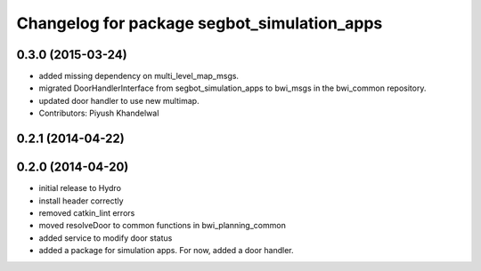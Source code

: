 ^^^^^^^^^^^^^^^^^^^^^^^^^^^^^^^^^^^^^^^^^^^^
Changelog for package segbot_simulation_apps
^^^^^^^^^^^^^^^^^^^^^^^^^^^^^^^^^^^^^^^^^^^^

0.3.0 (2015-03-24)
------------------
* added missing dependency on multi_level_map_msgs.
* migrated DoorHandlerInterface from segbot_simulation_apps to bwi_msgs in the bwi_common repository.
* updated door handler to use new multimap.
* Contributors: Piyush Khandelwal

0.2.1 (2014-04-22)
------------------

0.2.0 (2014-04-20)
------------------
* initial release to Hydro
* install header correctly
* removed catkin_lint errors
* moved resolveDoor to common functions in bwi_planning_common
* added service to modify door status
* added a package for simulation apps. For now, added a door handler.
